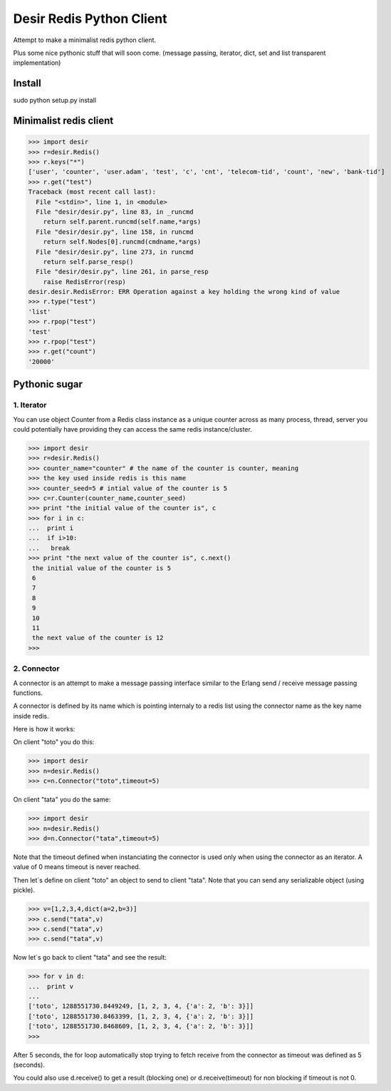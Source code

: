 =========================
Desir Redis Python Client
=========================
Attempt to make a minimalist redis python client.

Plus some nice pythonic stuff that will soon come.
(message passing, iterator, dict, set and list transparent implementation)



Install
=======

sudo python setup.py install


Minimalist redis client
==============

>>> import desir
>>> r=desir.Redis()
>>> r.keys("*")
['user', 'counter', 'user.adam', 'test', 'c', 'cnt', 'telecom-tid', 'count', 'new', 'bank-tid']
>>> r.get("test")
Traceback (most recent call last):
  File "<stdin>", line 1, in <module>
  File "desir/desir.py", line 83, in _runcmd
    return self.parent.runcmd(self.name,*args)
  File "desir/desir.py", line 158, in runcmd
    return self.Nodes[0].runcmd(cmdname,*args)
  File "desir/desir.py", line 273, in runcmd
    return self.parse_resp()
  File "desir/desir.py", line 261, in parse_resp
    raise RedisError(resp)
desir.desir.RedisError: ERR Operation against a key holding the wrong kind of value
>>> r.type("test")
'list'
>>> r.rpop("test")
'test'
>>> r.rpop("test")
>>> r.get("count")
'20000'



Pythonic sugar
==========

1. Iterator
--------

You can use object Counter from a Redis class instance as a unique counter across as
many process, thread, server you could potentially have providing they
can access the same redis instance/cluster.

>>> import desir
>>> r=desir.Redis()
>>> counter_name="counter" # the name of the counter is counter, meaning
>>> the key used inside redis is this name
>>> counter_seed=5 # intial value of the counter is 5
>>> c=r.Counter(counter_name,counter_seed)
>>> print "the initial value of the counter is", c
>>> for i in c:
...  print i
...  if i>10:
...   break
>>> print "the next value of the counter is", c.next()
 the initial value of the counter is 5
 6
 7
 8
 9
 10
 11
 the next value of the counter is 12
>>>

2. Connector
----------

A connector is an attempt to make a message passing interface similar
to the Erlang send / receive message passing functions.

A connector is defined by its name which is pointing internaly to a
redis list using the connector name as the key name inside redis.

Here is how it works:

On client "toto" you do this:

>>> import desir
>>> n=desir.Redis()
>>> c=n.Connector("toto",timeout=5)

On client "tata" you do the same:

>>> import desir
>>> n=desir.Redis()
>>> d=n.Connector("tata",timeout=5)

Note that the timeout defined when instanciating the connector is used
only when using the connector as an iterator. A value of 0 means
timeout is never reached.

Then let´s define on client "toto" an object to send to client
"tata". Note that you can send any serializable object (using pickle).

>>> v=[1,2,3,4,dict(a=2,b=3)]
>>> c.send("tata",v)
>>> c.send("tata",v)
>>> c.send("tata",v)

Now let´s go back to client "tata" and see the result:

>>> for v in d:
...  print v
... 
['toto', 1288551730.8449249, [1, 2, 3, 4, {'a': 2, 'b': 3}]]
['toto', 1288551730.8463399, [1, 2, 3, 4, {'a': 2, 'b': 3}]]
['toto', 1288551730.8468609, [1, 2, 3, 4, {'a': 2, 'b': 3}]]
>>> 

After 5 seconds, the for loop automatically stop trying to fetch
receive from the connector as timeout was defined as 5 (seconds).

You could also use d.receive() to get a result (blocking one) or
d.receive(timeout) for non blocking if timeout is not 0.

